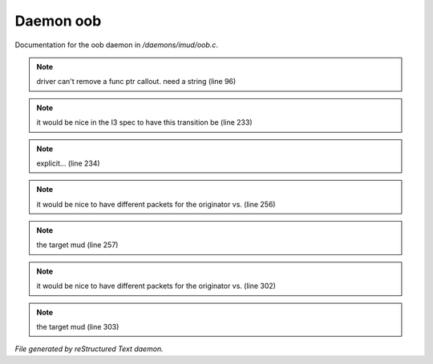 ***********
Daemon oob
***********

Documentation for the oob daemon in */daemons/imud/oob.c*.

.. note:: driver can't remove a func ptr callout. need a string (line 96)
.. note:: it would be nice in the I3 spec to have this transition be (line 233)
.. note:: explicit... (line 234)
.. note:: it would be nice to have different packets for the originator vs. (line 256)
.. note:: the target mud (line 257)
.. note:: it would be nice to have different packets for the originator vs. (line 302)
.. note:: the target mud (line 303)

*File generated by reStructured Text daemon.*
